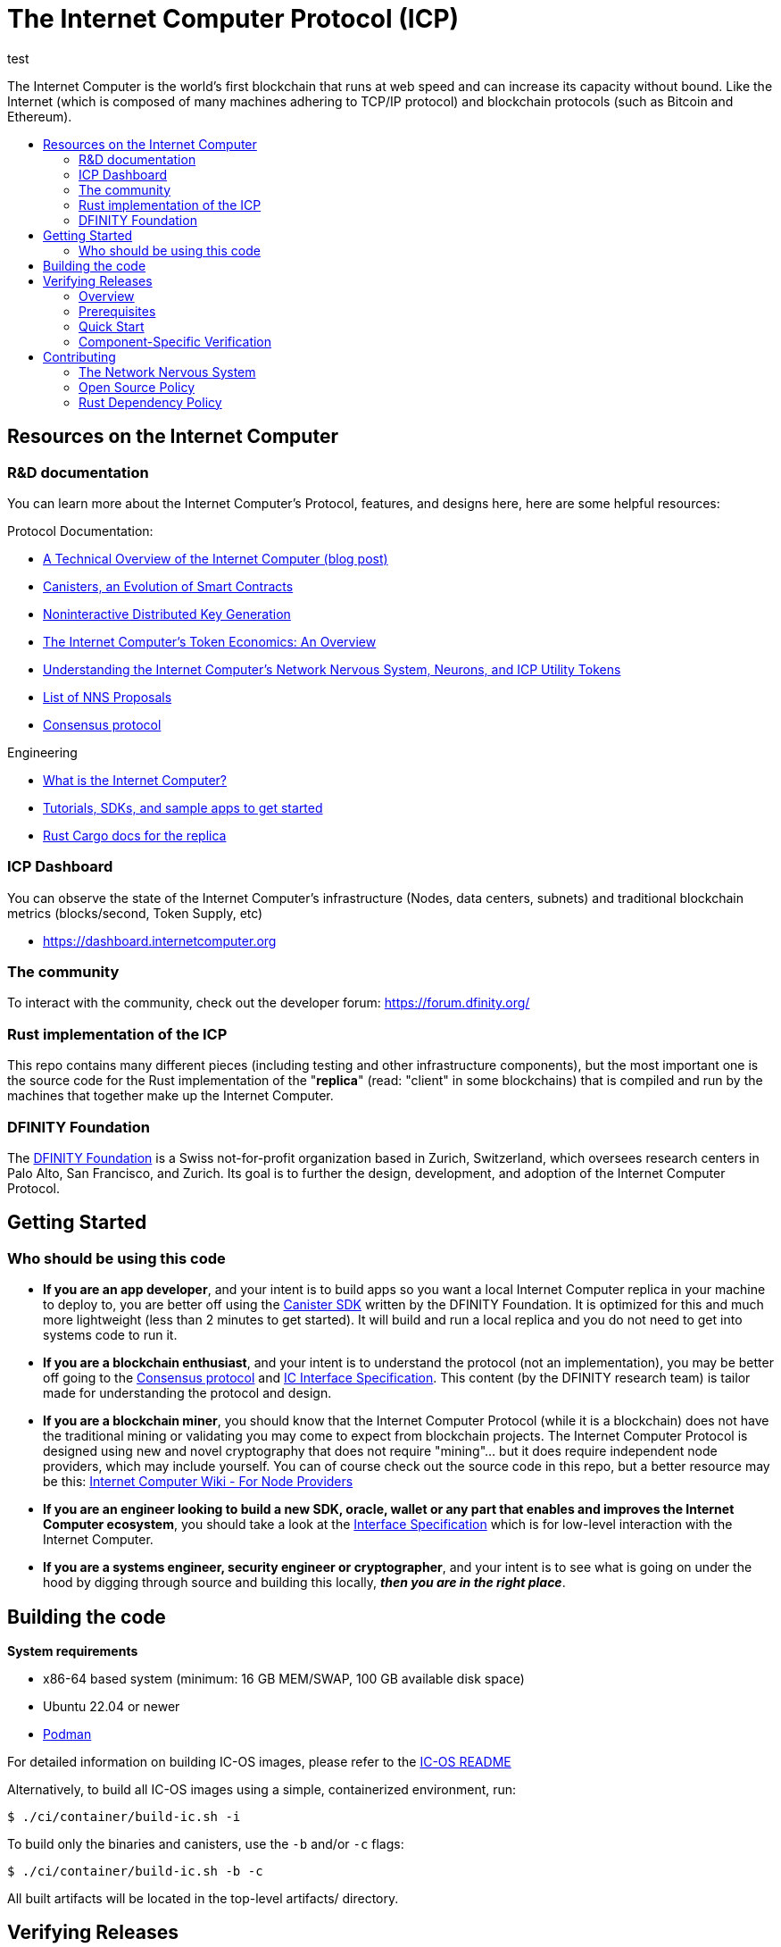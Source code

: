 
= The Internet Computer Protocol (ICP)
:toc: macro

test
ifdef::env-github[]
++++
<p align="center">
  <img width="800" src="/readme-icp3.png">
</p>
++++
endif::[]


The Internet Computer is the world’s first blockchain that runs at web speed and can increase its capacity without bound. Like the Internet (which is composed of many machines adhering to TCP/IP protocol) and blockchain protocols (such as Bitcoin and Ethereum).

:toc-title:
toc::[]

== Resources on the Internet Computer

=== R&D documentation

You can learn more about the Internet Computer's Protocol, features, and designs here, here are some helpful resources:

Protocol Documentation:

- https://medium.com/dfinity/a-technical-overview-of-the-internet-computer-f57c62abc20f[A Technical Overview of the Internet Computer (blog post)]
- https://medium.com/dfinity/software-canisters-an-evolution-of-smart-contracts-internet-computer-f1f92f1bfffb[Canisters, an Evolution of Smart Contracts]
- https://medium.com/dfinity/applied-crypto-one-public-key-for-the-internet-computer-ni-dkg-4af800db869d[Noninteractive Distributed Key Generation]
- https://medium.com/dfinity/the-internet-computers-token-economics-an-overview-29e238bd1d83[The Internet Computer’s Token Economics: An Overview]
- https://medium.com/dfinity/understanding-the-internet-computers-network-nervous-system-neurons-and-icp-utility-tokens-730dab65cae8[Understanding the Internet Computer’s Network Nervous System, Neurons, and ICP Utility Tokens]
- https://github.com/dfinity/nns-proposals[List of NNS Proposals]
- https://medium.com/dfinity/achieving-consensus-on-the-internet-computer-ee9fbfbafcbc[Consensus protocol]

Engineering

- https://sdk.dfinity.org/docs/developers-guide/concepts/what-is-ic[What is the Internet Computer?]
- https://sdk.dfinity.org/docs/quickstart/quickstart-intro.html[Tutorials, SDKs, and sample apps to get started]
- https://docs.dfinity.org/[Rust Cargo docs for the replica]




=== ICP Dashboard

You can observe the state of the Internet Computer's infrastructure (Nodes, data centers, subnets) and traditional blockchain metrics (blocks/second, Token Supply, etc)

- https://dashboard.internetcomputer.org

=== The community

To interact with the community, check out the developer forum: https://forum.dfinity.org/

=== Rust implementation of the ICP

This repo contains many different pieces (including testing and other infrastructure components), but the most important one is the source code for the Rust implementation of the "*replica*" (read: "client" in some blockchains) that is compiled and run by the machines that together make up the Internet Computer.

=== DFINITY Foundation

The https://dfinity.org/[DFINITY Foundation] is a Swiss not-for-profit organization based in Zurich, Switzerland, which oversees research centers in Palo Alto, San Francisco, and Zurich. Its goal is to further the design, development, and adoption of the Internet Computer Protocol.

== Getting Started

=== Who should be using this code

- *If you are an app developer*, and your intent is to build apps so you want a local Internet Computer replica in your machine to deploy to, you are better off using the https://sdk.dfinity.org/docs/quickstart/quickstart-intro.html[Canister SDK] written by the DFINITY Foundation. It is optimized for this and much more lightweight (less than 2 minutes to get started). It will build and run a local replica and you do not need to get into systems code to run it.

- *If you are a blockchain enthusiast*, and your intent is to understand the protocol (not an implementation), you may be better off going to the https://medium.com/dfinity/achieving-consensus-on-the-internet-computer-ee9fbfbafcbc[Consensus protocol] and https://sdk.dfinity.org/docs/interface-spec/index.html[IC Interface Specification]. This content (by the DFINITY research team) is tailor made for understanding the protocol and design.

- *If you are a blockchain miner*, you should know that the Internet Computer Protocol (while it is a blockchain) does not have the traditional mining or validating you may come to expect from blockchain projects. The Internet Computer Protocol is designed using new and novel cryptography that does not require "mining"... but it does require independent node providers, which may include yourself. You can of course check out the source code in this repo, but a better resource may be this: https://wiki.internetcomputer.org/wiki/Internet_Computer_wiki#For_Node_Providers[Internet Computer Wiki - For Node Providers]

- *If you are an engineer looking to build a new SDK, oracle, wallet or any part that enables and improves the Internet Computer ecosystem*, you should take a look at the https://sdk.dfinity.org/docs/interface-spec/index.html[Interface Specification] which is for low-level interaction with the Internet Computer.

- *If you are a systems engineer, security engineer or cryptographer*, and your intent is to see what is going on under the hood by digging through source and building this locally, *_then you are in the right place_*.

== Building the code

*System requirements*

- x86-64 based system (minimum: 16 GB MEM/SWAP, 100 GB available disk space)
- Ubuntu 22.04 or newer
- https://podman.io/getting-started/installation[Podman]

For detailed information on building IC-OS images, please refer to the link:ic-os/README.adoc[IC-OS README]

Alternatively, to build all IC-OS images using a simple, containerized environment, run:

  $ ./ci/container/build-ic.sh -i

To build only the binaries and canisters, use the `-b` and/or `-c` flags:

  $ ./ci/container/build-ic.sh -b -c

All built artifacts will be located in the top-level artifacts/ directory.

== Verifying Releases

=== Overview

The Internet Computer provides a robust system for verifying the build reproducibility of IC-OS update images. Each https://dashboard.internetcomputer.org/releases[release proposal] includes detailed verification instructions.

=== Prerequisites

* Ubuntu 22.04 or higher
* Python 3.x
* curl (`sudo apt install curl`)
* About 100 GB of free disk space in `$HOME` (or another volume, specifed via
  option `--cache-dir`)

=== Quick Start

To verify an IC OS Version Election proposal:

[source,bash]
----
# Verify by proposal number
curl -fsSL https://raw.githubusercontent.com/dfinity/ic/master/ci/tools/repro-check | \
    python3 - -p <proposal_number>

# Verify by git commit
curl -fsSL https://raw.githubusercontent.com/dfinity/ic/master/ci/tools/repro-check | \
    python3 - -c <git-commit>
----

=== Component-Specific Verification

You can verify specific components individually:

[source,bash]
----
# Verify GuestOS only
curl -fsSL https://raw.githubusercontent.com/dfinity/ic/master/ci/tools/repro-check | \
    python3 - -c <git-commit> --guestos

# Verify HostOS only
curl -fsSL https://raw.githubusercontent.com/dfinity/ic/master/ci/tools/repro-check | \
    python3 - -c <git-commit> --hostos

# Verify SetupOS only
curl -fsSL https://raw.githubusercontent.com/dfinity/ic/master/ci/tools/repro-check | \
    python3 - -c <git-commit> --setupos
----

== Contributing

=== The Network Nervous System
Thank you for taking the time to learn more about the Internet Computer Protocol. You can contribute to either, but it is important to note that the Internet Computer is governed by a decentralized system called the Network Nervous System (NNS). You can learn more here:

- https://medium.com/dfinity/understanding-the-internet-computers-network-nervous-system-neurons-and-icp-utility-tokens-730dab65cae8[Understanding the Internet Computer’s Network Nervous System, Neurons, and ICP Utility Tokens]
- https://github.com/dfinity/nns-proposals[List of NNS Proposals]

=== Open Source Policy

The DFINITY Foundation makes the code of the Internet Computer available to
the public.

This is important so that the community can review the code that defines the
behaviour of the Internet Computer. Furthermore, the community will be able to build the code
and verify that it derives from the same binary image that is referenced in
upgrade proposals published via the Network Nervous System (NNS).

All code of the Internet Computer is be licensed under the Apache 2.0 license, except for a
few components licensed under the http://dfinity.org/licenses/IC-1.0[Internet Computer Community
Source License] and http://dfinity.org/licenses/IC-shared-1.0[Internet Computer Shared Community Source License] which are more restrictive than the Apache 2.0 license to protect the Intellectual Property (IP) of the DFINITY Foundation.


While we adapt our development processes and security reviews for a world of developing with our code in the open, we are not accepting any pull requests at this time. For now, please join our developer community at https://forum.dfinity.org. If you discover any bugs and vulnerabilities, please follow the procedure at https://dfinity.org/vulnerability-disclosure-program/.

=== Rust Dependency Policy

To make the mono repository a success, there needs to be some basic rules to make development faster.

* When adding a new external crate dependency please make sure it is necessary. Check that
** There isn't another already imported crate with similar functionality.
** The crate is well maintained and comes from reputable authors.
* When bumping the semantic version of an external crate, please do it for the whole repository. Avoid importing the same crate with multiple versions.
* Keep the rust-lang up-to-date for Bazel and Cargo.
* Use Cargo workspace for inferring external crate versions by adding the new crate to the section `[workspace.dependencies]` of the workspace `Cargo.toml` and adding `new-crate = { workspace = true }` to each package-specific `Cargo.toml` that needs it.
